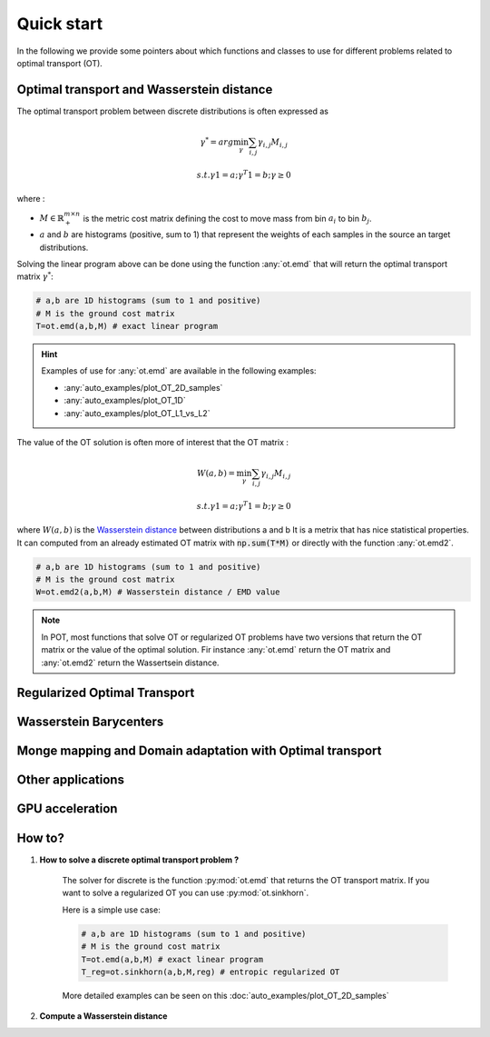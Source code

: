 
Quick start
===========



In the following we provide some pointers about which functions and classes 
to use for different problems related to optimal transport (OT).


Optimal transport and Wasserstein distance
------------------------------------------

The optimal transport problem between discrete distributions is often expressed
as
    .. math::
        \gamma^* = arg\min_\gamma \sum_{i,j}\gamma_{i,j}M_{i,j}

        s.t. \gamma 1 = a; \gamma^T 1= b; \gamma\geq 0

where :

- :math:`M\in\mathbb{R}_+^{m\times n}` is the metric cost matrix defining the cost to move mass from bin :math:`a_i` to bin :math:`b_j`.
- :math:`a` and :math:`b` are histograms (positive, sum to 1) that represent the weights of each samples in the source an target distributions.

Solving the linear program above can be done using the function :any:`ot.emd`
that will return the optimal transport matrix :math:`\gamma^*`:

.. code:: python

    # a,b are 1D histograms (sum to 1 and positive)
    # M is the ground cost matrix
    T=ot.emd(a,b,M) # exact linear program

.. hint::
    Examples of use for :any:`ot.emd` are available in the following examples:

    - :any:`auto_examples/plot_OT_2D_samples`
    - :any:`auto_examples/plot_OT_1D` 
    - :any:`auto_examples/plot_OT_L1_vs_L2` 


The value of the OT solution is often more of interest that the OT matrix :

    .. math::
        W(a,b)=\min_\gamma \sum_{i,j}\gamma_{i,j}M_{i,j}

        s.t. \gamma 1 = a; \gamma^T 1= b; \gamma\geq 0


where :math:`W(a,b)` is the  `Wasserstein distance
<https://en.wikipedia.org/wiki/Wasserstein_metric>`_ between distributions a and b
It is a metrix that has nice statistical
properties. It can computed from an already estimated OT matrix with
:code:`np.sum(T*M)` or directly with the function :any:`ot.emd2`.

.. code:: python

    # a,b are 1D histograms (sum to 1 and positive)
    # M is the ground cost matrix
    W=ot.emd2(a,b,M) # Wasserstein distance / EMD value

.. note::
    In POT, most functions that solve OT or regularized OT problems have two
    versions that return the OT matrix or the value of the optimal solution. Fir
    instance :any:`ot.emd` return the OT matrix and :any:`ot.emd2` return the
    Wassertsein distance.


Regularized Optimal Transport
-----------------------------

Wasserstein Barycenters
-----------------------

Monge mapping and Domain adaptation with Optimal transport
----------------------------------------


Other applications
------------------


GPU acceleration
----------------



How to?
-------



1. **How to solve a discrete optimal transport problem ?**

    The solver for discrete  is the function :py:mod:`ot.emd` that returns
    the OT transport matrix. If you want to solve a regularized OT you can 
    use :py:mod:`ot.sinkhorn`.

    

    Here is a simple use case:

    .. code:: python

       # a,b are 1D histograms (sum to 1 and positive)
       # M is the ground cost matrix
       T=ot.emd(a,b,M) # exact linear program
       T_reg=ot.sinkhorn(a,b,M,reg) # entropic regularized OT

    More detailed examples can be seen on this
    :doc:`auto_examples/plot_OT_2D_samples`
    

2. **Compute a Wasserstein distance**




